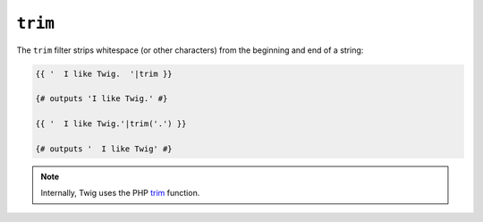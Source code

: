 ``trim``
========

.. versionadded:: 1.6.2
    The trim filter was added in Twig 1.6.2.

The ``trim`` filter strips whitespace (or other characters) from the beginning
and end of a string:

.. code-block:: jinja

    {{ '  I like Twig.  '|trim }}

    {# outputs 'I like Twig.' #}

    {{ '  I like Twig.'|trim('.') }}

    {# outputs '  I like Twig' #}

.. note::

    Internally, Twig uses the PHP `trim`_ function.

.. _`trim`: http://php.net/trim
